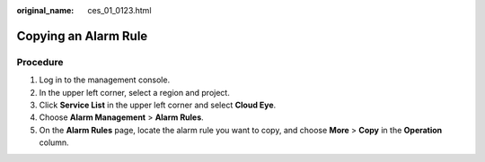 :original_name: ces_01_0123.html

.. _ces_01_0123:

Copying an Alarm Rule
=====================

Procedure
---------

#. Log in to the management console.
#. In the upper left corner, select a region and project.
#. Click **Service List** in the upper left corner and select **Cloud Eye**.
#. Choose **Alarm Management** > **Alarm Rules**.
#. On the **Alarm Rules** page, locate the alarm rule you want to copy, and choose **More** > **Copy** in the **Operation** column.
